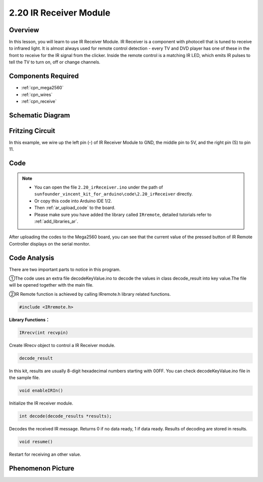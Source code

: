 .. _ar_receive:

2.20 IR Receiver Module
=========================

Overview
-------------

In this lesson, you will learn to use IR Receiver Module. IR Receiver is
a component with photocell that is tuned to receive to infrared light.
It is almost always used for remote control detection - every TV and DVD
player has one of these in the front to receive for the IR signal from
the clicker. Inside the remote control is a matching IR LED, which emits
IR pulses to tell the TV to turn on, off or change channels.

Components Required
--------------------------

.. image:: img/Part_two_20.png

* :ref:`cpn_mega2560`
* :ref:`cpn_wires`
* :ref:`cpn_receive`

Schematic Diagram
---------------------------

.. image:: img/image182.png
   :align: center

Fritzing Circuit
---------------------

In this example, we wire up the left pin (-) of IR Receiver Module to
GND, the middle pin to 5V, and the right pin (S) to pin 11.

.. image:: img/image183.png
   :align: center

Code
----------


.. note::

    * You can open the file ``2.20_irReceiver.ino`` under the path of ``sunfounder_vincent_kit_for_arduino\code\2.20_irReceiver`` directly.
    * Or copy this code into Arduino IDE 1/2.
    * Then :ref:`ar_upload_code` to the board.
    * Please make sure you have added the library called ``IRremote``, detailed tutorials refer to :ref:`add_libraries_ar`.


.. raw:: html

    <iframe src=https://create.arduino.cc/editor/sunfounder01/b1f07663-c4d5-4b0e-b0a7-b10ff96ee2ee/preview?embed style="height:510px;width:100%;margin:10px 0" frameborder=0></iframe>

After uploading the codes to the Mega2560 board, you can see that the
current value of the pressed button of IR Remote Controller displays on
the serial monitor.

Code Analysis
---------------------

There are two important parts to notice in this program.

①The code uses an extra file decodeKeyValue.ino to decode the values in
class decode_result into key value.The file will be opened together with
the main file.

②IR Remote function is achieved by calling IRremote.h library related
functions.

.. code-block:: arduino

    #include <IRremote.h>

**Library Functions：**

.. code-block:: arduino

    IRrecv(int recvpin)

Create IRrecv object to control a IR Receiver module.

.. code-block:: arduino

    decode_result

In this kit, results are usually 8-digit hexadecimal numbers starting
with 00FF. You can check decodeKeyValue.ino file in the sample file.

.. code-block:: arduino

    void enableIRIn()

Initialize the IR receiver module.

.. code-block:: arduino

    int decode(decode_results *results);

Decodes the received IR message. Returns 0 if no data ready, 1 if data
ready. Results of decoding are stored in results.

.. code-block:: arduino

    void resume()

Restart for receiving an other value.

Phenomenon Picture
------------------------

.. image:: img/image184.jpeg
   :align: center